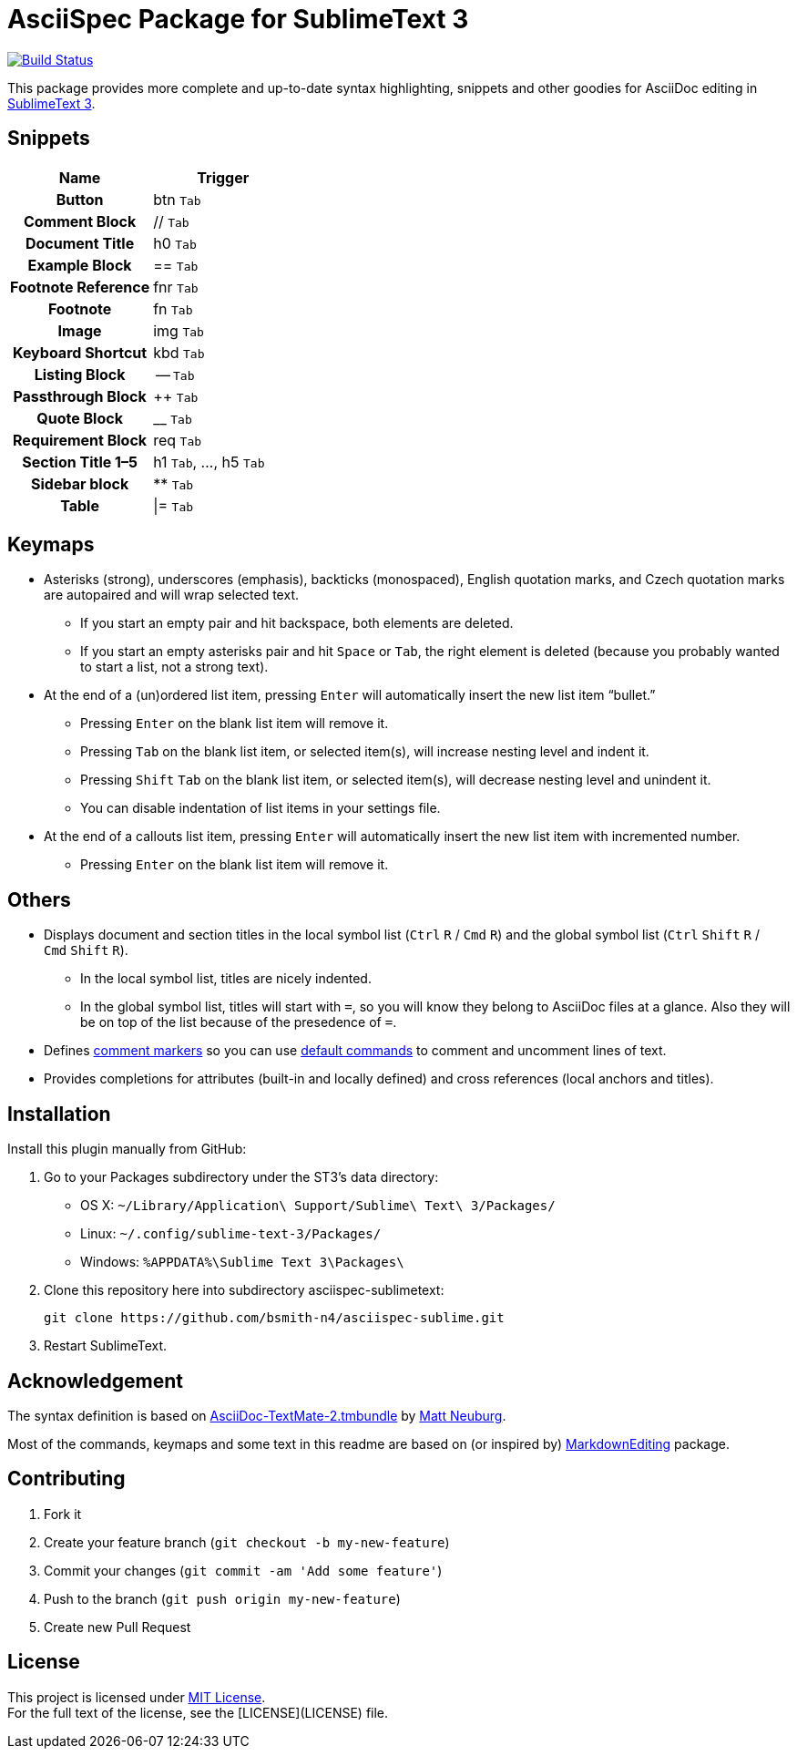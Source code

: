= AsciiSpec Package for SublimeText 3
:experimental: true 

image:https://travis-ci.org/bsmith-n4/asciispec-sublimetext.svg?branch=master["Build Status", link="https://travis-ci.org/bsmith-n4/asciispec-sublimetext"]

This package provides more complete and up-to-date syntax highlighting, snippets and other goodies for AsciiDoc editing in http://www.sublimetext.com/3[SublimeText 3].

== Snippets

[cols="h,a"]
|===
| Name               | Trigger   

| Button             | btn kbd:[Tab]         
| Comment Block      | ++//++ kbd:[Tab]          
| Document Title     | h0 kbd:[Tab]          
| Example Block      | ++==++ kbd:[Tab]          
| Footnote Reference | fnr kbd:[Tab]         
| Footnote           | fn kbd:[Tab]          
| Image              | img kbd:[Tab]         
| Keyboard Shortcut  | kbd kbd:[Tab]         
| Listing Block      | -- kbd:[Tab]          
| Passthrough Block  | pass:[++] kbd:[Tab]            
| Quote Block        | __ kbd:[Tab]  
| Requirement Block  | req kbd:[Tab]        
| Section Title 1–5  | h1 kbd:[Tab], …, h5 kbd:[Tab] 
| Sidebar block      | pass:[**] kbd:[Tab]             
| Table              | \|= kbd:[Tab]          
|===

== Keymaps

* Asterisks (strong), underscores (emphasis), backticks (monospaced), English quotation marks, and Czech quotation marks are autopaired and will wrap selected text.
    - If you start an empty pair and hit backspace, both elements are deleted.
    - If you start an empty asterisks pair and hit kbd:[Space] or kbd:[Tab], the right element is deleted (because you probably wanted to start a list, not a strong text).
* At the end of a (un)ordered list item, pressing kbd:[Enter] will automatically insert the new list item “bullet.”
    - Pressing kbd:[Enter] on the blank list item will remove it.
    - Pressing kbd:[Tab] on the blank list item, or selected item(s), will increase nesting level and indent it.
    - Pressing kbd:[Shift] kbd:[Tab] on the blank list item, or selected item(s), will decrease nesting level and unindent it.
    - You can disable indentation of list items in your settings file.
* At the end of a callouts list item, pressing kbd:[Enter] will automatically insert the new list item with incremented number.
    - Pressing kbd:[Enter] on the blank list item will remove it.

== Others

* Displays document and section titles in the local symbol list (kbd:[Ctrl] kbd:[R] / kbd:[Cmd] kbd:[R]) and the global symbol list (kbd:[Ctrl] kbd:[Shift] kbd:[R] / kbd:[Cmd] kbd:[Shift] kbd:[R]).
    - In the local symbol list, titles are nicely indented.
    - In the global symbol list, titles will start with `=`, so you will know they belong to AsciiDoc files at a glance. Also they will be on top of the list because of the presedence of `=`.
* Defines http://docs.sublimetext.info/en/latest/reference/comments.html[comment markers] so you can use http://docs.sublimetext.info/en/latest/reference/comments.html#related-keyboard-shortcuts[default commands] to comment and uncomment lines of text.
* Provides completions for attributes (built-in and locally defined) and cross references (local anchors and titles).


== Installation

Install this plugin manually from GitHub:

1. Go to your Packages subdirectory under the ST3’s data directory:
    * OS X: `pass:[~]/Library/Application\ Support/Sublime\ Text\ 3/Packages/`
    * Linux: `pass:[~]/.config/sublime-text-3/Packages/`
    * Windows: `pass:[%APPDATA%]\Sublime Text 3\Packages\`
2. Clone this repository here into subdirectory asciispec-sublimetext:

 git clone https://github.com/bsmith-n4/asciispec-sublime.git 

3. Restart SublimeText.


== Acknowledgement

The syntax definition is based on https://github.com/mattneub/AsciiDoc-TextMate-2.tmbundle[AsciiDoc-TextMate-2.tmbundle] by https://github.com/mattneub[Matt Neuburg].

Most of the commands, keymaps and some text in this readme are based on (or inspired by) https://github.com/SublimeText-Markdown/MarkdownEditing[MarkdownEditing] package.

== Contributing

1. Fork it
2. Create your feature branch (`git checkout -b my-new-feature`)
3. Commit your changes (`git commit -am 'Add some feature'`)
4. Push to the branch (`git push origin my-new-feature`)
5. Create new Pull Request

== License


This project is licensed under http://opensource.org/licenses/MIT/[MIT License]. +
For the full text of the license, see the [LICENSE](LICENSE) file.
